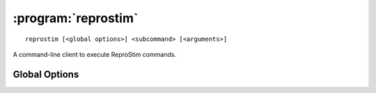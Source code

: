 :program:`reprostim`
================

::

    reprostim [<global options>] <subcommand> [<arguments>]

A command-line client to execute ReproStim commands.

Global Options
--------------

.. option:: -l <level>, --log-level <level>

    Set the `logging level`_ to the given value; default: ``INFO``.  The level
    can be given as a case-insensitive level name or as a numeric value.

    .. _logging level: https://docs.python.org/3/library/logging.html
                       #logging-levels


.. option:: -f <format>, --log-format <format>

    Set the logging format string. For the pattern details see standard Python
    `logging.Formatter <https://docs.python.org/3/library/logging.html#formatter-objects>`_
    documentation.
